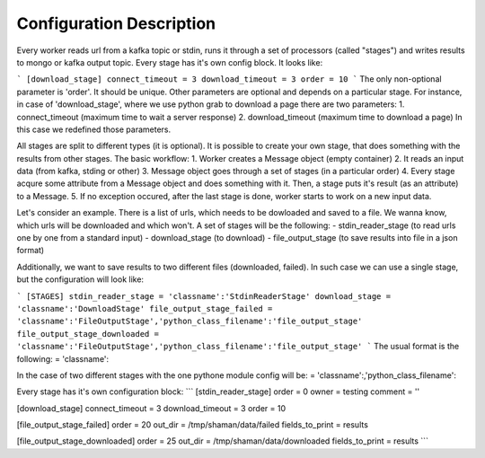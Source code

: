 Configuration Description
=========

Every worker reads url from a kafka topic or stdin, runs it through a set of processors (called "stages") and writes results to mongo or kafka output topic. Every stage has it's own config block. It looks like:

```
[download_stage]
connect_timeout = 3
download_timeout = 3
order = 10
```
The only non-optional parameter is 'order'. It should be unique. Other parameters are optional and depends on a particular stage. For instance, in case of 'download_stage', where we use python grab to download a page there are two parameters: 1. connect_timeout (maximum time to wait a server response) 2. download_timeout (maximum time to download a page) In this case we redefined those parameters.

All stages are split to different types (it is optional). It is possible to create your own stage, that does something with the results from other stages. The basic workflow: 1. Worker creates a Message object (empty container) 2. It reads an input data (from kafka, stding or other) 3. Message object goes through a set of stages (in a particular order) 4. Every stage acqure some attribute from a Message object and does something with it. Then, a stage puts it's result (as an attribute) to a Message. 5. If no exception occured, after the last stage is done, worker starts to work on a new input data.

Let's consider an example. There is a list of urls, which needs to be dowloaded and saved to a file. We wanna know, which urls will be downloaded and which won't. A set of stages will be the following: - stdin_reader_stage (to read urls one by one from a standard input) - download_stage (to download) - file_output_stage (to save results into file in a json format)

Additionally, we want to save results to two different files (downloaded, failed). In such case we can use a single stage, but the configuration will look like:

```
[STAGES]
stdin_reader_stage = 'classname':'StdinReaderStage'
download_stage = 'classname':'DownloadStage'
file_output_stage_failed = 'classname':'FileOutputStage','python_class_filename':'file_output_stage'
file_output_stage_downloaded = 'classname':'FileOutputStage','python_class_filename':'file_output_stage'
```
The usual format is the following: = 'classname':

In the case of two different stages with the one pythone module config will be: = 'classname':,'python_class_filename':

Every stage has it's own configuration block:
```
[stdin_reader_stage]
order = 0
owner = testing
comment = ''


[download_stage]
connect_timeout = 3
download_timeout = 3
order = 10

[file_output_stage_failed]
order = 20
out_dir = /tmp/shaman/data/failed
fields_to_print = results

[file_output_stage_downloaded]
order = 25
out_dir = /tmp/shaman/data/downloaded
fields_to_print = results
```